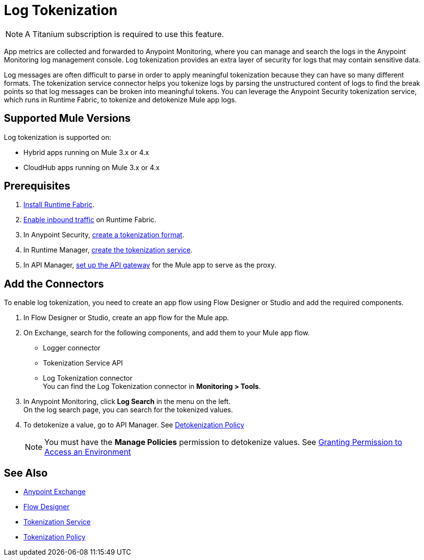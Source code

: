 = Log Tokenization

[NOTE]
A Titanium subscription is required to use this feature. 

App metrics are collected and forwarded to Anypoint Monitoring, where you can manage and search the logs in the Anypoint Monitoring log management console. Log tokenization provides an extra layer of security for logs that may contain sensitive data. 

Log messages are often difficult to parse in order to apply meaningful tokenization because they can have so many different formats. The tokenization service connector helps you tokenize logs by parsing the unstructured content of logs to find the break points so that log messages can be broken into meaningful tokens. You can leverage the Anypoint Security tokenization service, which runs in Runtime Fabric, to tokenize and detokenize Mule app logs. 

== Supported Mule Versions

Log tokenization is supported on:

* Hybrid apps running on Mule 3.x or 4.x
* CloudHub apps running on Mule 3.x or 4.x  

== Prerequisites

. xref:1.2@runtime-fabric::install-create-rtf-arm.adoc[Install Runtime Fabric].
. xref:1.2@runtime-fabric::enable-inbound-traffic.adoc[Enable inbound traffic] on Runtime Fabric. 
. In Anypoint Security, xref:anypoint-security::tokenization-example.adoc#_create_the_tokenization_format[create a tokenization format].
. In Runtime Manager, xref:anypoint-security::tokenization-example.adoc#_create_the_tokenization_service[create the tokenization service]. 
. In API Manager, xref:2.x@api-manager::getting-started-proxy.adoc[set up the API gateway] for the Mule app to serve as the proxy.

== Add the Connectors

To enable log tokenization, you need to create an app flow using Flow Designer or Studio and add the required components. 

. In Flow Designer or Studio, create an app flow for the Mule app. 
. On Exchange, search for the following components, and add them to your Mule app flow. +
* Logger connector
* Tokenization Service API
* Log Tokenization connector +
You can find the Log Tokenization connector in *Monitoring > Tools*.
. In Anypoint Monitoring, click *Log Search* in the menu on the left. +
On the log search page, you can search for the tokenized values. 
. To detokenize a value, go to API Manager. See xref:2.x@api-manager::policy-mule4-detokenization.adoc[Detokenization Policy] +
[NOTE]
You must have the *Manage Policies* permission to detokenize values. See xref:2.x@api-manager::environment-permission-task.adoc[Granting Permission to Access an Environment]

== See Also

* xref:exchange::index.adoc[Anypoint Exchange]
* xref:design-center::about-designing-a-mule-application.adoc[Flow Designer]
* xref:anypoint-security::tokenization.adoc[Tokenization Service]
* xref:2.x@api-manager::policy-mule4-tokenization.adoc[Tokenization Policy]






